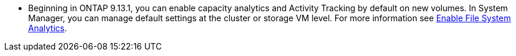 * Beginning in ONTAP 9.13.1, you can enable capacity analytics and Activity Tracking by default on new volumes. In System Manager, you can manage default settings at the cluster or storage VM level. For more information see xref:task_nas_file_system_analytics_enable.html[Enable File System Analytics].


// task_admin_add_a_volume.html

// 28 march 2023, ontapdoc-971